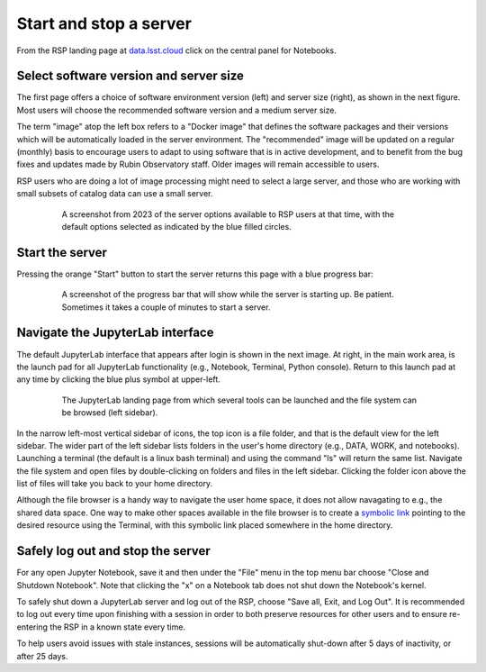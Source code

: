 #######################
Start and stop a server
#######################

From the RSP landing page at `data.lsst.cloud <https://data.lsst.cloud/>`_ click on the central panel for Notebooks.

Select software version and server size
---------------------------------------

The first page offers a choice of software environment version (left) and server size (right), as shown in the next figure.
Most users will choose the recommended software version and a medium server size.

The term "image" atop the left box refers to a "Docker image" that defines the software packages and their versions which will be automatically loaded in the server environment.
The "recommended" image will be updated on a regular (monthly) basis to encourage users to adapt to using software that is in active development, and to benefit from the bug fixes and updates made by Rubin Observatory staff.
Older images will remain accessible to users.

RSP users who are doing a lot of image processing might need to select a large server, and those who are working with small subsets of catalog data can use a small server.

  .. figure:: images/RSP_NB_select_a_server.png
      :alt: This image is a screenshot of the Server Options page that users encounter first when they log into the Notebook Aspect. At left, users can select the version of the LSST Science Pipelines that they want to use, with the recommended version pre-selected as the default. At right, users can select a server size of small, medium, or large. Small is pre-selected as the default. Two additional options to enable debug logs or clear the user’s dot-local directory also appear at right. Neither of these options are pre-selected. At the bottom is a button marked start.
      :width: 400
      :name: RSP_NB_select_a_server

      A screenshot from 2023 of the server options available to RSP users at that time, with the default options selected as indicated by the blue filled circles.


Start the server
----------------

Pressing the orange "Start" button to start the server returns this page with a blue progress bar:

  .. figure:: images/RSP_NB_progress_bar.png
      :alt: This image is a screenshot of the progress bar that displays for a minute or two while a user’s server is starting up in the Notebook Aspect. At the top there is text that says “Your server is starting up” and “You will be redirected automatically when it’s ready for you.” Below that is a progress bar. Underneath the bar, the date and time is shown. This page is not interactive and is replaced by the main work area of the Notebook Aspect once the server has started.
      :width: 400
      :name: RSP_NB_progress_bar

      A screenshot of the progress bar that will show while the server is starting up. Be patient. Sometimes it takes a couple of minutes to start a server.


Navigate the JupyterLab interface
---------------------------------

The default JupyterLab interface that appears after login is shown in the next image.
At right, in the main work area, is the launch pad for all JupyterLab functionality (e.g., Notebook, Terminal, Python console).
Return to this launch pad at any time by clicking the blue plus symbol at upper-left.

  .. figure:: images/RSP_NB_launcher_options.png
      :alt: This image is a screenshot of the main work area of the Notebook Aspect, as it appears when a user starts a new server. Across the top is the main menu, with options such as file, edit, view, run, kernel, rubin, tabs, settings, and help. The left sidebar offers options to browse the file system, open files, and upload data. At right, in the main work area, one tab is open. It is the launcher tab, which offers options to open a new notebook, coding console, terminal, text file, markdown file, python file, or help file.
      :width: 400
      :name: RSP_NB_launcher_options

      The JupyterLab landing page from which several tools can be launched and the file system can be browsed (left sidebar).

In the narrow left-most vertical sidebar of icons, the top icon is a file folder, and that is the default view for the left sidebar.
The wider part of the left sidebar lists folders in the user's home directory (e.g., DATA, WORK, and notebooks).
Launching a terminal (the default is a linux bash terminal) and using the command "ls" will return the same list.
Navigate the file system and open files by double-clicking on folders and files in the left sidebar.
Clicking the folder icon above the list of files will take you back to your home directory.

Although the file browser is a handy way to navigate the user home space, it does not allow navagating to e.g., the shared data space.
One way to make other spaces available in the file browser is to create a `symbolic link <https://en.m.wikipedia.org/wiki/Symbolic_link>`_ pointing to the desired resource using the Terminal, with this symbolic link placed somewhere in the home directory.


Safely log out and stop the server
----------------------------------

For any open Jupyter Notebook, save it and then under the "File" menu in the top menu bar choose "Close and Shutdown Notebook".
Note that clicking the "x" on a Notebook tab does not shut down the Notebook's kernel.

To safely shut down a JupyterLab server and log out of the RSP, choose "Save all, Exit, and Log Out".
It is recommended to log out every time upon finishing with a session in order to both preserve resources for other users and to ensure re-entering the RSP in a known state every time.

To help users avoid issues with stale instances, sessions will be automatically shut-down after 5 days of inactivity, or after 25 days.
